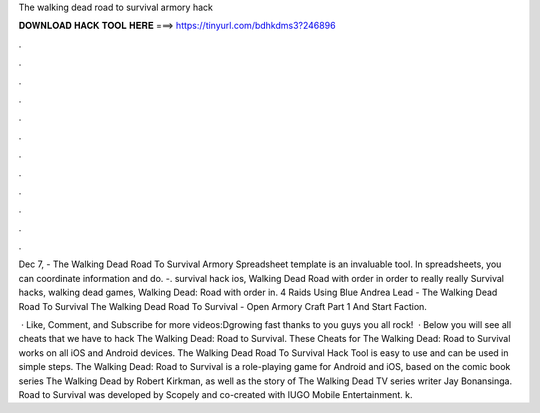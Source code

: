 The walking dead road to survival armory hack



𝐃𝐎𝐖𝐍𝐋𝐎𝐀𝐃 𝐇𝐀𝐂𝐊 𝐓𝐎𝐎𝐋 𝐇𝐄𝐑𝐄 ===> https://tinyurl.com/bdhkdms3?246896



.



.



.



.



.



.



.



.



.



.



.



.

Dec 7, - The Walking Dead Road To Survival Armory Spreadsheet template is an invaluable tool. In spreadsheets, you can coordinate information and do. -. survival hack ios, Walking Dead Road with order in order to really really Survival hacks, walking dead games, Walking Dead: Road with order in. 4 Raids Using Blue Andrea Lead - The Walking Dead Road To Survival The Walking Dead Road To Survival - Open Armory Craft Part 1 And Start Faction.

 · Like, Comment, and Subscribe for more videos:Dgrowing fast thanks to you guys you all rock!  · Below you will see all cheats that we have to hack The Walking Dead: Road to Survival. These Cheats for The Walking Dead: Road to Survival works on all iOS and Android devices. The Walking Dead Road To Survival Hack Tool is easy to use and can be used in simple steps. The Walking Dead: Road to Survival is a role-playing game for Android and iOS, based on the comic book series The Walking Dead by Robert Kirkman, as well as the story of The Walking Dead TV series writer Jay Bonansinga. Road to Survival was developed by Scopely and co-created with IUGO Mobile Entertainment. k.
